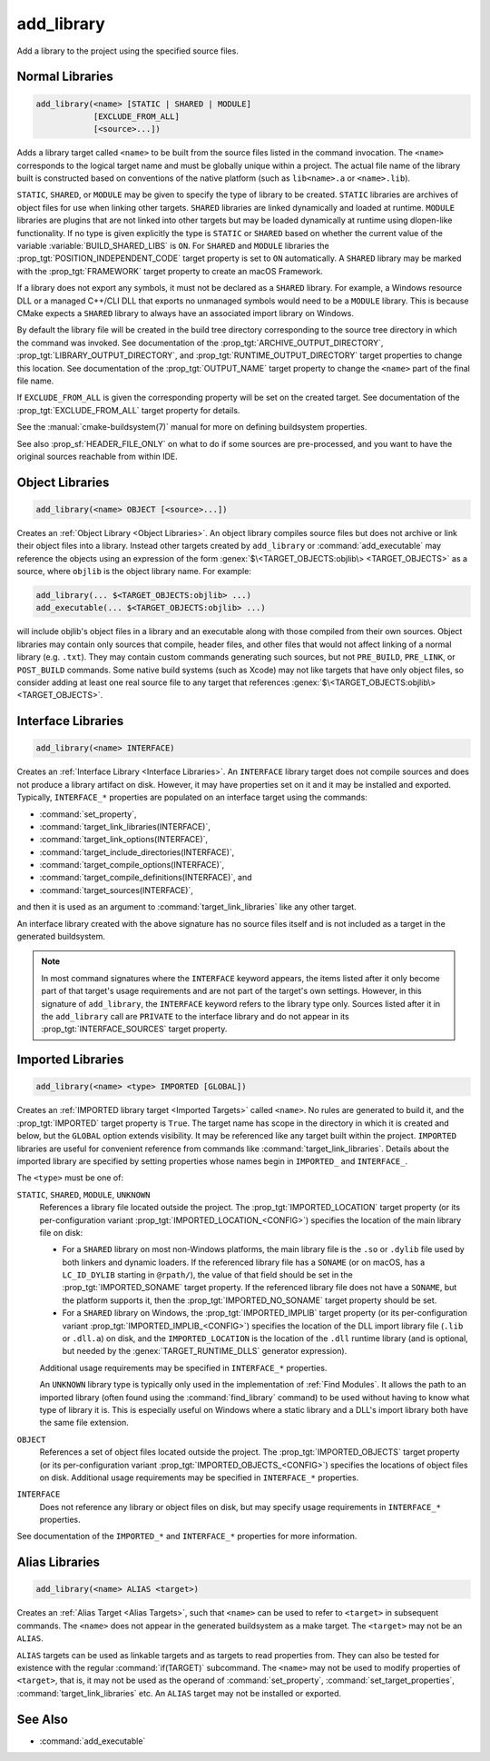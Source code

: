 add_library
-----------

.. only:: html

   .. contents::

Add a library to the project using the specified source files.

Normal Libraries
^^^^^^^^^^^^^^^^

.. code-block:: cmake

  add_library(<name> [STATIC | SHARED | MODULE]
              [EXCLUDE_FROM_ALL]
              [<source>...])

Adds a library target called ``<name>`` to be built from the source files
listed in the command invocation.  The ``<name>``
corresponds to the logical target name and must be globally unique within
a project.  The actual file name of the library built is constructed based
on conventions of the native platform (such as ``lib<name>.a`` or
``<name>.lib``).

.. versionadded:: 3.1
  Source arguments to ``add_library`` may use "generator expressions" with
  the syntax ``$<...>``.  See the :manual:`cmake-generator-expressions(7)`
  manual for available expressions.

.. versionadded:: 3.11
  The source files can be omitted if they are added later using
  :command:`target_sources`.

``STATIC``, ``SHARED``, or ``MODULE`` may be given to specify the type of
library to be created.  ``STATIC`` libraries are archives of object files
for use when linking other targets.  ``SHARED`` libraries are linked
dynamically and loaded at runtime.  ``MODULE`` libraries are plugins that
are not linked into other targets but may be loaded dynamically at runtime
using dlopen-like functionality.  If no type is given explicitly the
type is ``STATIC`` or ``SHARED`` based on whether the current value of the
variable :variable:`BUILD_SHARED_LIBS` is ``ON``.  For ``SHARED`` and
``MODULE`` libraries the :prop_tgt:`POSITION_INDEPENDENT_CODE` target
property is set to ``ON`` automatically.
A ``SHARED`` library may be marked with the :prop_tgt:`FRAMEWORK`
target property to create an macOS Framework.

.. versionadded:: 3.8
  A ``STATIC`` library may be marked with the :prop_tgt:`FRAMEWORK`
  target property to create a static Framework.

If a library does not export any symbols, it must not be declared as a
``SHARED`` library.  For example, a Windows resource DLL or a managed C++/CLI
DLL that exports no unmanaged symbols would need to be a ``MODULE`` library.
This is because CMake expects a ``SHARED`` library to always have an
associated import library on Windows.

By default the library file will be created in the build tree directory
corresponding to the source tree directory in which the command was
invoked.  See documentation of the :prop_tgt:`ARCHIVE_OUTPUT_DIRECTORY`,
:prop_tgt:`LIBRARY_OUTPUT_DIRECTORY`, and
:prop_tgt:`RUNTIME_OUTPUT_DIRECTORY` target properties to change this
location.  See documentation of the :prop_tgt:`OUTPUT_NAME` target
property to change the ``<name>`` part of the final file name.

If ``EXCLUDE_FROM_ALL`` is given the corresponding property will be set on
the created target.  See documentation of the :prop_tgt:`EXCLUDE_FROM_ALL`
target property for details.

See the :manual:`cmake-buildsystem(7)` manual for more on defining
buildsystem properties.

See also :prop_sf:`HEADER_FILE_ONLY` on what to do if some sources are
pre-processed, and you want to have the original sources reachable from
within IDE.

Object Libraries
^^^^^^^^^^^^^^^^

.. code-block:: cmake

  add_library(<name> OBJECT [<source>...])

Creates an :ref:`Object Library <Object Libraries>`.  An object library
compiles source files but does not archive or link their object files into a
library.  Instead other targets created by ``add_library`` or
:command:`add_executable` may reference the objects using an expression of the
form :genex:`$\<TARGET_OBJECTS:objlib\> <TARGET_OBJECTS>` as a source, where
``objlib`` is the object library name.  For example:

.. code-block:: cmake

  add_library(... $<TARGET_OBJECTS:objlib> ...)
  add_executable(... $<TARGET_OBJECTS:objlib> ...)

will include objlib's object files in a library and an executable
along with those compiled from their own sources.  Object libraries
may contain only sources that compile, header files, and other files
that would not affect linking of a normal library (e.g. ``.txt``).
They may contain custom commands generating such sources, but not
``PRE_BUILD``, ``PRE_LINK``, or ``POST_BUILD`` commands.  Some native build
systems (such as Xcode) may not like targets that have only object files, so
consider adding at least one real source file to any target that references
:genex:`$\<TARGET_OBJECTS:objlib\> <TARGET_OBJECTS>`.

.. versionadded:: 3.12
  Object libraries can be linked to with :command:`target_link_libraries`.

Interface Libraries
^^^^^^^^^^^^^^^^^^^

.. code-block:: cmake

  add_library(<name> INTERFACE)

Creates an :ref:`Interface Library <Interface Libraries>`.
An ``INTERFACE`` library target does not compile sources and does
not produce a library artifact on disk.  However, it may have
properties set on it and it may be installed and exported.
Typically, ``INTERFACE_*`` properties are populated on an interface
target using the commands:

* :command:`set_property`,
* :command:`target_link_libraries(INTERFACE)`,
* :command:`target_link_options(INTERFACE)`,
* :command:`target_include_directories(INTERFACE)`,
* :command:`target_compile_options(INTERFACE)`,
* :command:`target_compile_definitions(INTERFACE)`, and
* :command:`target_sources(INTERFACE)`,

and then it is used as an argument to :command:`target_link_libraries`
like any other target.

An interface library created with the above signature has no source files
itself and is not included as a target in the generated buildsystem.

.. versionadded:: 3.15
  An interface library can have :prop_tgt:`PUBLIC_HEADER` and
  :prop_tgt:`PRIVATE_HEADER` properties.  The headers specified by those
  properties can be installed using the :command:`install(TARGETS)` command.

.. versionadded:: 3.19
  An interface library target may be created with source files:

  .. code-block:: cmake

    add_library(<name> INTERFACE [<source>...] [EXCLUDE_FROM_ALL])

  Source files may be listed directly in the ``add_library`` call or added
  later by calls to :command:`target_sources` with the ``PRIVATE`` or
  ``PUBLIC`` keywords.

  If an interface library has source files (i.e. the :prop_tgt:`SOURCES`
  target property is set), or header sets (i.e. the :prop_tgt:`HEADER_SETS`
  target property is set), it will appear in the generated buildsystem
  as a build target much like a target defined by the
  :command:`add_custom_target` command.  It does not compile any sources,
  but does contain build rules for custom commands created by the
  :command:`add_custom_command` command.

.. note::
  In most command signatures where the ``INTERFACE`` keyword appears,
  the items listed after it only become part of that target's usage
  requirements and are not part of the target's own settings.  However,
  in this signature of ``add_library``, the ``INTERFACE`` keyword refers
  to the library type only.  Sources listed after it in the ``add_library``
  call are ``PRIVATE`` to the interface library and do not appear in its
  :prop_tgt:`INTERFACE_SOURCES` target property.

.. _`add_library imported libraries`:

Imported Libraries
^^^^^^^^^^^^^^^^^^

.. code-block:: cmake

  add_library(<name> <type> IMPORTED [GLOBAL])

Creates an :ref:`IMPORTED library target <Imported Targets>` called ``<name>``.
No rules are generated to build it, and the :prop_tgt:`IMPORTED` target
property is ``True``.  The target name has scope in the directory in which
it is created and below, but the ``GLOBAL`` option extends visibility.
It may be referenced like any target built within the project.
``IMPORTED`` libraries are useful for convenient reference from commands
like :command:`target_link_libraries`.  Details about the imported library
are specified by setting properties whose names begin in ``IMPORTED_`` and
``INTERFACE_``.

The ``<type>`` must be one of:

``STATIC``, ``SHARED``, ``MODULE``, ``UNKNOWN``
  References a library file located outside the project.  The
  :prop_tgt:`IMPORTED_LOCATION` target property (or its per-configuration
  variant :prop_tgt:`IMPORTED_LOCATION_<CONFIG>`) specifies the
  location of the main library file on disk:

  * For a ``SHARED`` library on most non-Windows platforms, the main library
    file is the ``.so`` or ``.dylib`` file used by both linkers and dynamic
    loaders.  If the referenced library file has a ``SONAME`` (or on macOS,
    has a ``LC_ID_DYLIB`` starting in ``@rpath/``), the value of that field
    should be set in the :prop_tgt:`IMPORTED_SONAME` target property.
    If the referenced library file does not have a ``SONAME``, but the
    platform supports it, then  the :prop_tgt:`IMPORTED_NO_SONAME` target
    property should be set.

  * For a ``SHARED`` library on Windows, the :prop_tgt:`IMPORTED_IMPLIB`
    target property (or its per-configuration variant
    :prop_tgt:`IMPORTED_IMPLIB_<CONFIG>`) specifies the location of the
    DLL import library file (``.lib`` or ``.dll.a``) on disk, and the
    ``IMPORTED_LOCATION`` is the location of the ``.dll`` runtime
    library (and is optional, but needed by the :genex:`TARGET_RUNTIME_DLLS`
    generator expression).

  Additional usage requirements may be specified in ``INTERFACE_*`` properties.

  An ``UNKNOWN`` library type is typically only used in the implementation of
  :ref:`Find Modules`.  It allows the path to an imported library (often found
  using the :command:`find_library` command) to be used without having to know
  what type of library it is.  This is especially useful on Windows where a
  static library and a DLL's import library both have the same file extension.

``OBJECT``
  References a set of object files located outside the project.
  The :prop_tgt:`IMPORTED_OBJECTS` target property (or its per-configuration
  variant :prop_tgt:`IMPORTED_OBJECTS_<CONFIG>`) specifies the locations of
  object files on disk.
  Additional usage requirements may be specified in ``INTERFACE_*`` properties.

``INTERFACE``
  Does not reference any library or object files on disk, but may
  specify usage requirements in ``INTERFACE_*`` properties.

See documentation of the ``IMPORTED_*`` and ``INTERFACE_*`` properties
for more information.

Alias Libraries
^^^^^^^^^^^^^^^

.. code-block:: cmake

  add_library(<name> ALIAS <target>)

Creates an :ref:`Alias Target <Alias Targets>`, such that ``<name>`` can be
used to refer to ``<target>`` in subsequent commands.  The ``<name>`` does
not appear in the generated buildsystem as a make target.  The ``<target>``
may not be an ``ALIAS``.

.. versionadded:: 3.11
  An ``ALIAS`` can target a ``GLOBAL`` :ref:`Imported Target <Imported Targets>`

.. versionadded:: 3.18
  An ``ALIAS`` can target a non-``GLOBAL`` Imported Target. Such alias is
  scoped to the directory in which it is created and below.
  The :prop_tgt:`ALIAS_GLOBAL` target property can be used to check if the
  alias is global or not.

``ALIAS`` targets can be used as linkable targets and as targets to
read properties from.  They can also be tested for existence with the
regular :command:`if(TARGET)` subcommand.  The ``<name>`` may not be used
to modify properties of ``<target>``, that is, it may not be used as the
operand of :command:`set_property`, :command:`set_target_properties`,
:command:`target_link_libraries` etc.  An ``ALIAS`` target may not be
installed or exported.

See Also
^^^^^^^^

* :command:`add_executable`
